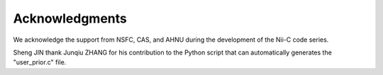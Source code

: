 Acknowledgments
======================

We acknowledge the support from NSFC, CAS, and AHNU during the development of the Nii-C code series.

Sheng JIN thank Junqiu ZHANG for his contribution to the Python script that can automatically generates the "user_prior.c" file. 

